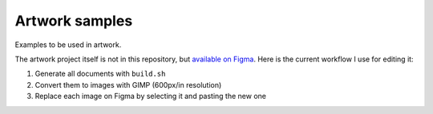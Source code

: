 Artwork samples
===============

Examples to be used in artwork.

The artwork project itself is not in this
repository, but `available on Figma`_. Here is the current workflow I use for
editing it:

#. Generate all documents with ``build.sh``
#. Convert them to images with GIMP (600px/in resolution)
#. Replace each image on Figma by selecting it and pasting the new one

.. _available on Figma: https://www.figma.com/file/RJrB6zcoFqLmOAdHUbt727/
